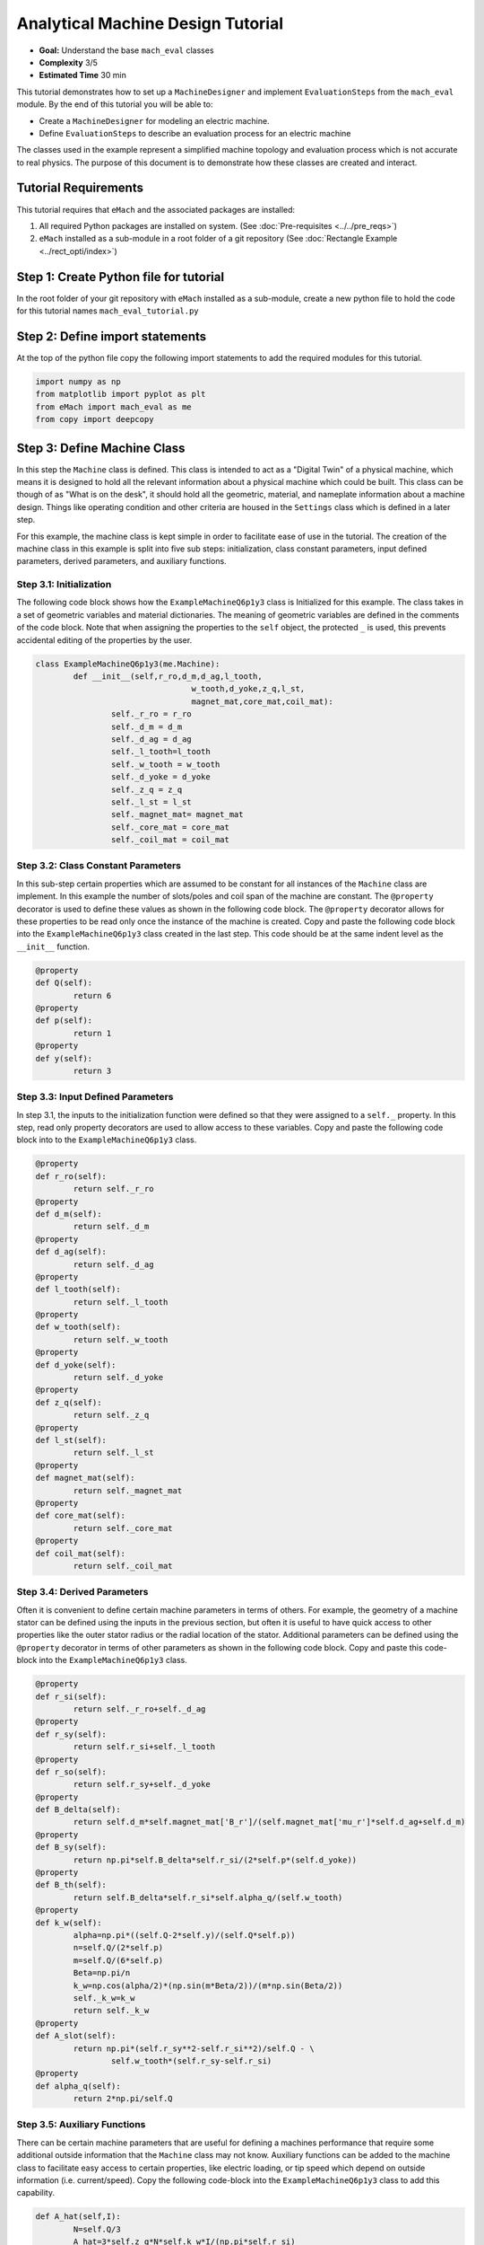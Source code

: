.. _toy_example:
Analytical Machine Design Tutorial 
==================================
* **Goal:** Understand the base ``mach_eval`` classes
* **Complexity** 3/5
* **Estimated Time** 30 min

This tutorial demonstrates how to set up a ``MachineDesigner`` and implement ``EvaluationSteps`` from the ``mach_eval`` module. By the end of this tutorial you will be able to:

* Create a ``MachineDesigner`` for modeling an electric machine.
* Define ``EvaluationSteps`` to describe an evaluation process for an electric machine

The classes used in the example represent a simplified machine topology and evaluation process which is not accurate to real physics. The purpose of this document is to demonstrate how these classes are created and interact.

Tutorial Requirements 
---------------------

This tutorial requires that ``eMach`` and the associated packages are installed:

#. All required Python packages are installed on system. (See :doc:`Pre-requisites <../../pre_reqs>`)
#. ``eMach`` installed as a sub-module in a root folder of a git repository (See :doc:`Rectangle Example <../rect_opti/index>`)


Step 1: Create Python file for tutorial
------------------------------------------

In the root folder of your git repository with ``eMach`` installed as a sub-module, create a new python file to hold the code for this tutorial names ``mach_eval_tutorial.py``


Step 2: Define import statements
------------------------------------------

At the top of the python file copy the following import statements to add the required modules for this tutorial. 

.. code-block:: python
	
	import numpy as np
	from matplotlib import pyplot as plt
	from eMach import mach_eval as me
	from copy import deepcopy

Step 3: Define Machine Class
------------------------------------------

In this step the ``Machine`` class is defined. This class is intended to act as a "Digital Twin" of a physical machine, which means it is designed to hold all the relevant information about a physical machine which could be built. This class can be though of as "What is on the desk", it should hold all the geometric, material, and nameplate information about a machine design. Things like operating condition and other criteria are housed in the ``Settings`` class which is defined in a later step.

For this example, the machine class is kept simple in order to facilitate ease of use in the tutorial. The creation of the machine class in this example is split into five sub steps: initialization, class constant parameters, input defined parameters, derived parameters, and auxiliary functions.

Step 3.1: Initialization
~~~~~~~~~~~~~~~~~~~~~~~~

The following code block shows how the ``ExampleMachineQ6p1y3`` class is Initialized for this example. The class takes in a set of geometric variables and material dictionaries. The meaning of geometric variables are defined in the comments of the code block. Note that when assigning the properties to the ``self`` object, the protected ``_`` is used, this prevents accidental editing of the properties by the user. 

.. code-block:: python

	class ExampleMachineQ6p1y3(me.Machine):
		def __init__(self,r_ro,d_m,d_ag,l_tooth,
					 w_tooth,d_yoke,z_q,l_st,
					 magnet_mat,core_mat,coil_mat):
			self._r_ro = r_ro
			self._d_m = d_m
			self._d_ag = d_ag
			self._l_tooth=l_tooth
			self._w_tooth = w_tooth
			self._d_yoke = d_yoke
			self._z_q = z_q
			self._l_st = l_st
			self._magnet_mat= magnet_mat
			self._core_mat = core_mat
			self._coil_mat = coil_mat

Step 3.2: Class Constant Parameters
~~~~~~~~~~~~~~~~~~~~~~~~~~~~~~~~~~~

In this sub-step certain properties which are assumed to be constant for all instances of the ``Machine`` class are implement. In this example the number of slots/poles and coil span of the machine are constant. The ``@property`` decorator is used to define these values as shown in the following code block. The ``@property`` decorator allows for these properties to be read only once the instance of the machine is created. Copy and paste the following code block into the ``ExampleMachineQ6p1y3`` class created in the last step. This code should be at the same indent level as the ``__init__`` function.

.. code-block:: python

		@property
		def Q(self):
			return 6
		@property
		def p(self):
			return 1
		@property
		def y(self):
			return 3

Step 3.3: Input Defined Parameters
~~~~~~~~~~~~~~~~~~~~~~~~~~~~~~~~~~~

In step 3.1, the inputs to the initialization function were defined so that they were assigned to a ``self._`` property. In this step, read only property decorators are used to allow access to these variables. Copy and paste the following code block into to the ``ExampleMachineQ6p1y3`` class.

.. code-block:: python

		@property
		def r_ro(self):
			return self._r_ro
		@property
		def d_m(self):
			return self._d_m
		@property
		def d_ag(self):
			return self._d_ag
		@property
		def l_tooth(self):
			return self._l_tooth
		@property
		def w_tooth(self):
			return self._w_tooth
		@property
		def d_yoke(self):
			return self._d_yoke
		@property
		def z_q(self):
			return self._z_q
		@property 
		def l_st(self):
			return self._l_st
		@property
		def magnet_mat(self):
			return self._magnet_mat
		@property
		def core_mat(self):
			return self._core_mat
		@property
		def coil_mat(self):
			return self._coil_mat

Step 3.4: Derived Parameters
~~~~~~~~~~~~~~~~~~~~~~~~~~~~~

Often it is convenient to define certain machine parameters in terms of others. For example, the geometry of a machine stator can be defined using the inputs in the previous section, but often it is useful to have quick access to other properties like the outer stator radius or the radial location of the stator. Additional parameters can be defined using the ``@property`` decorator in terms of other parameters as shown in the following code block. Copy and paste this code-block into the ``ExampleMachineQ6p1y3`` class.

.. code-block:: python

		@property
		def r_si(self):
			return self._r_ro+self._d_ag
		@property
		def r_sy(self):
			return self.r_si+self._l_tooth
		@property
		def r_so(self):
			return self.r_sy+self._d_yoke
		@property
		def B_delta(self):
			return self.d_m*self.magnet_mat['B_r']/(self.magnet_mat['mu_r']*self.d_ag+self.d_m)
		@property
		def B_sy(self):
			return np.pi*self.B_delta*self.r_si/(2*self.p*(self.d_yoke))
		@property
		def B_th(self):
			return self.B_delta*self.r_si*self.alpha_q/(self.w_tooth)
		@property
		def k_w(self):
			alpha=np.pi*((self.Q-2*self.y)/(self.Q*self.p))
			n=self.Q/(2*self.p)
			m=self.Q/(6*self.p)
			Beta=np.pi/n
			k_w=np.cos(alpha/2)*(np.sin(m*Beta/2))/(m*np.sin(Beta/2))
			self._k_w=k_w
			return self._k_w
		@property
		def A_slot(self):
			return np.pi*(self.r_sy**2-self.r_si**2)/self.Q - \
				self.w_tooth*(self.r_sy-self.r_si)
		@property 
		def alpha_q(self):
			return 2*np.pi/self.Q
			
Step 3.5: Auxiliary Functions
~~~~~~~~~~~~~~~~~~~~~~~~~~~~~

There can be certain machine parameters that are useful for defining a machines performance that require some additional outside information that the ``Machine`` class may not know. Auxiliary functions can be added to the machine class to facilitate easy access to certain properties, like electric loading, or tip speed which depend on outside information (i.e. current/speed). Copy the following code-block into the ``ExampleMachineQ6p1y3`` class to add this capability.

.. code-block:: python

		def A_hat(self,I):
			N=self.Q/3
			A_hat=3*self.z_q*N*self.k_w*I/(np.pi*self.r_si)
			return A_hat
		def v_tip(self,Omega):
			v_tip=Omega*self.r_ro
			return v_tip
		
Step 4: Define Settings Class
-----------------------------

Like the ``Machine`` class defined in the previous step, the ``Settings`` class is designed as a container of information. The ``Settings`` class is set up to hold any additional information about the design which will be evaluated in later steps, which does not fit in the ``Machine`` class. For this example, the settings class simply holds the rotational speed Omega, and the motor current I. Copy the following code-block into the python file to add this example settings class.

.. code-block:: python

		class ExampleSettings:
			def __init__(self,Omega,I):
				self.Omega=Omega
				self.I=I
		
Step 5: Define the Architect
-----------------------------

The ``Architect`` class of the ``mach_eval`` module is described in detail in the user guide (TODO fix link). The purpose of the ``Architect`` is to convert an input tuple into a ``Machine`` object. For this example the input tuple is defined using the following:

* ``r_ro`` Outer rotor radius
* ``d_m_norm`` Normalized magnet thickness
* ``l_st_norm`` Normalized stack length
* ``r_sy_norm`` Normalized stator yoke radius
* ``r_so_norm`` Normalized outer rotor radius
* ``w_tooth_norm`` Normalized tooth width
* ``z_q`` Number of turns
* ``I`` Stator current

Copy the following code into the python file to implement the example architect. In the ``create_new_design`` method, it can be seen how the input tuple values are converted into the input variables needed to initialize an instance of the ``ExampleMachineQ6p1y3`` class. Also note that the material dictionaries are provided to the ``ExampleMotorArchitect`` on initialization, this is required for any information that the ``Machine`` class needs which is not contained in the input tuple. 

.. code-block:: python

		class ExampleMotorArchitect(me.Architect):
			"""Class converts input tuple x into a machine object"""   
			def __init__(self,magnet_mat,core_mat,
						 coil_mat):
				self.magnet_mat=magnet_mat
				self.core_mat=core_mat
				self.coil_mat=coil_mat
			def create_new_design(self,x:tuple):
				r_ro=x[0]
				d_m_norm=x[1]
				d_m=d_m_norm*r_ro
				l_st=x[2]*r_ro
				r_sy_norm=x[3]
				r_so_norm=x[4]
				w_tooth_norm=x[5]
				z_q=x[6]
				
				d_ag=.002
				Q=6

				r_si=r_ro+d_ag
				alpha_q=2*np.pi/Q
				w_tooth=2*r_si*np.sin(w_tooth_norm*alpha_q/2)
				r_so=r_so_norm*r_si
				r_sy=r_sy_norm*(r_so-r_si)+r_si
				d_yoke=r_so-r_sy 
				l_tooth=r_sy-r_si

				
				machine=ExampleMachineQ6p1y3(r_ro,d_m,d_ag,l_tooth,
						 w_tooth,d_yoke,z_q,l_st,
						 self.magnet_mat,self.core_mat,self.coil_mat)
				
				return machine

Step 6: Define the SettingsHandler
-----------------------------------

The ``SettingsHandler`` class of the ``mach_eval`` module is also described in detail in the user guide (TODO fix link). The ``SettingsHandler`` has a similar purpose to the ``Architect`` defined in the previous step, it is responsible for converting the input tuple into the ``Settings`` object. Copy the following code into the python file to implement the example ``SettingsHandler``. For this example, the the ``SettingsHandler`` takes in a rotational speed ``Omega`` on initialization, and extracts the current from the input tuple to create the ``ExampleSettings``.

.. code-block:: python

		class ExampleSettingsHandler():
			"""Settings handler for design creation"""
			def __init__(self,Omega):
				self.Omega=Omega
			def get_settings(self,x):
				I=x[7]
				settings = ExampleSettings(self.Omega,I)
				return settings  

Step 6: Define the EvaluationSteps
----------------------------------

The ``EvaluationStep`` protocol of the ``mach_eval`` module, defines a function signature called ``step``. This is the base level for an evaluation in the ``mach_eval`` module, it is used to define some evaluation that is performed on a design. A detailed explanation of the ``EvaluationStep`` protocol and the associated ``State`` class is provided in the User guide (TODO fix link). In this example two evaluation steps are provided, these steps are used to calculate the total power of the machine and the expected losses. Note the the form of the ``step`` method takes in a ``State`` variable, performs some analysis, and returns the results and an output state. The ``deepcopy`` method is used to provide a copy of the state which can be updated with new information without changing the input state. Copy the following code to define the two evaluation steps for this example.

.. code-block:: python

		class PowerEvalStep(me.EvaluationStep):
			def step(self,state_in):
				B_delta=state_in.design.machine.B_delta
				r_ro=state_in.design.machine.r_ro
				l_st=state_in.design.machine.l_st
				I=state_in.design.settings.I
				A_hat=state_in.design.machine.A_hat(I)
				Omega=state_in.design.settings.Omega
				V_r=np.pi*r_ro**2*l_st
				Power=Omega*V_r*B_delta*A_hat
				state_out=deepcopy(state_in)
				state_out.conditions.Power=Power
				return [Power,state_out]
			
		class LossesEvalStep(me.EvaluationStep):
			def step(self,state_in):
				w_tooth=state_in.design.machine.w_tooth
				l_tooth=state_in.design.machine.l_tooth
				alpha_q=state_in.design.machine.alpha_q
				r_si=state_in.design.machine.r_si
				r_so=state_in.design.machine.r_so
				r_sy=state_in.design.machine.r_sy
				I=state_in.design.settings.I
				z_q=state_in.design.machine.z_q
				A_slot=state_in.design.machine.A_slot
				k_fill=state_in.design.machine.coil_mat['k_fill']
				sigma=state_in.design.machine.coil_mat['sigma']
				k_ov=state_in.design.machine.coil_mat['k_ov']
				l_st=state_in.design.machine.l_st
				Omega=state_in.design.settings.Omega
				p=state_in.design.machine.p
				y=state_in.design.machine.y
				Q=state_in.design.machine.Q
				K_h=state_in.design.machine.core_mat['core_ironloss_Kh']
				b=state_in.design.machine.core_mat['core_ironloss_b']
				a=state_in.design.machine.core_mat['core_ironloss_a']
				K_e=state_in.design.machine.core_mat['core_ironloss_Ke']
				k_stack=state_in.design.machine.core_mat['core_stacking_factor']
				B_sy=state_in.design.machine.B_sy
				B_tooth=state_in.design.machine.B_th
				
				l_turn=2*l_st+y*alpha_q*(r_si+r_sy)*k_ov
				f=p*Omega/(2*np.pi)
				g_sy=(K_h*(f**a)*(B_sy**b) + K_e*(f*B_sy)**2)*k_stack
				g_th=(K_h*(f**a)*(B_tooth**b) + K_e*(f*B_tooth)**2)*k_stack
				A_cond=k_fill*A_slot/z_q
				J_hat=I/A_cond
				Q_tooth=g_th*w_tooth*l_st*l_tooth*Q
				Q_sy=g_sy*np.pi*(r_so**2-r_sy**2)*l_st
				Q_coil= (J_hat**2)*l_turn*k_fill*A_slot/(sigma*2)
				state_out=deepcopy(state_in)
				state_out.conditions.losses=[Q_tooth,Q_sy,Q_coil]
				return [[Q_tooth,Q_sy,Q_coil],state_out]

Step 7: Define Material Dictionaries 
------------------------------------

The following material dictionaries are provided for this example. Note that these hold information about the materials which are used in this example. Copy the following code into the python file.
		
.. code-block:: python			
			
		core_mat = {
			'core_material'              : 'M19Gauge29',
			'core_material_density'      : 7650, # kg/m3
			'core_youngs_modulus'        : 185E9, # Pa
			'core_poission_ratio'        : .3,
			'core_material_cost'         : 17087, # $/m3
			'core_ironloss_a'            : 1.193,# freq
			'core_ironloss_b'            : 1.918,# field
			'core_ironloss_Kh'           : 55.1565, # W/m3
			'core_ironloss_Ke'           : 0.050949, # W/m3
			'core_therm_conductivity'    : 28, # W/m-k
			'core_stacking_factor'       : .96, # percentage
			'core_saturation_feild'      : 1.6 #T
			}

		coil_mat = {
			'Max_temp'                   : 150, # Rise C
			'k_ov'                       : 1.8,
			'sigma'                      : 5.80E7,
			'k_fill'                     : .38}
		magnet_mat = {
			'magnet_material'            : "Arnold/Reversible/N40H",
			'magnet_material_density'    : 7450, # kg/m3
			'magnet_youngs_modulus'      : 160E9, # Pa
			'magnet_poission_ratio'      :.24,
			'magnet_material_cost'       : 712756, # $/m3
			'magnetization_direction'    : 'Parallel',
			'B_r'                        : 1.285, # Tesla, magnet residual flux density
			'mu_r'                       : 1.062, # magnet relative permeability
			'magnet_max_temperature'     : 80, # deg C
			'magnet_max_rad_stress'      : 0, # Mpa  
			'magnet_therm_conductivity'  : 8.95, # W/m-k
			}

Step 8: Creating MachineDesigner 
--------------------------------

The ``MachineDesigner`` is a concrete class provided by ``mach_eval`` which holds an ``Architect`` and the ``SettingsHandler``. The ``MachineDesigner`` has a method ``create_design`` which takes in the input tuple and returns a ``design`` object. This design object has the ``Machine`` and ``Settings`` object for the associated input tuple as properties (i.e. ``design.machine`` and ``design.setttings``). The following code demonstrate how to initialize both the example ``Architect`` and ``SettingsHandler`` and use them to create a ``MachineDesigner``. A ``design`` object can be created from an input tuple ``x`` as shown. Copy this code into the bottom of the python file.

.. code-block:: python
					
		Omega=100
		arch=ExampleMotorArchitect(magnet_mat,core_mat,coil_mat)
		settings_handler=ExampleSettingsHandler(Omega)
		des=me.MachineDesigner(arch,settings_handler)
		r_ro=.1
		d_m_norm=.0025
		l_st_norm=5
		r_sy_norm=.25
		r_so_norm=10
		w_tooth_norm=.8
		z_q=100
		I=20
		x=[r_ro,d_m_norm,l_st_norm,r_sy_norm,r_so_norm,w_tooth_norm,z_q,I]
		design=des.create_design(x)

Step 9: Creating MachineEvaluator 
----------------------------------

Like the ``MachineDesigner`` in the previous step, the ``MachineEvaluator`` is a concrete class provided by ``mach_eval``. This class takes in an ordered list of ``EvaluationSteps`` on initialization. When the ``evaluate`` method is called the ``MachineEvaluator`` will loop over the ``step`` functions of the provided ``EvaluationSteps`` in order. The results of the ``evaluate`` method will be an ordered list of ``[state_in,results,state_out]`` for each step provided. This gives a useful log of how the ``design`` and ``state`` objects have changes over the evaluation process. The following code implements the two example ``EvaluationSteps`` provided, and demonstrates how to initialize the ``MachineEvaluator``. Copy this code into the bottom of the python file and hit run. The results object from the evaluation of the machine should be printed in the console. 

.. code-block:: python

		power_step=PowerEvalStep()
		loss_step=LossesEvalStep()
		evaluator=me.MachineEvaluator([power_step,loss_step])
		results=evaluator.evaluate(design)
		print(results)
	
	
Conclusion
----------

You have successfully completed this tutorial of the base capabilities of the ``mach_eval`` module. The following tasks are provided to demonstrate you understand how these classes work:

* Create a new ``EvaluationStep`` which calculates the motor efficiency
* Copy and modify the example ``Machine`` and ``Architect`` classes to analyze a Q12p2y3 machine, could these classes be modified to use the same architect?
* **Bonus task**: Using the skills learned in the :doc:`Previous tutorial <../rect_opti/index>`, can you create a simple optimization using the provided ``MachineDesigner`` and ``MachineEvaluator``?


	

